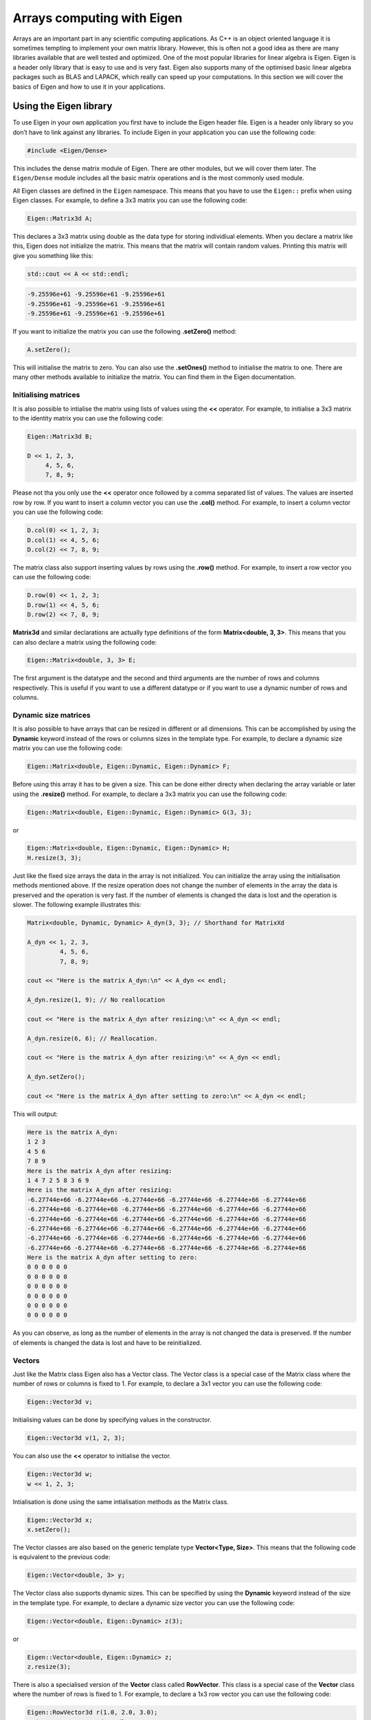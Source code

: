 Arrays computing with Eigen
===========================

Arrays are an important part in any scientific computing applications.
As C++ is an object oriented language it is sometimes tempting to
implement your own matrix library. However, this is often not a good
idea as there are many libraries available that are well tested and
optimized. One of the most popular libraries for linear algebra is
Eigen. Eigen is a header only library that is easy to use and is very
fast. Eigen also supports many of the optimised basic linear algebra
packages such as BLAS and LAPACK, which really can speed up your
computations. In this section we will cover the basics of Eigen and how
to use it in your applications.

Using the Eigen library
-----------------------

To use Eigen in your own application you first have to include the Eigen
header file. Eigen is a header only library so you don’t have to link
against any libraries. To include Eigen in your application you can use
the following code:

.. code:: cpp

   #include <Eigen/Dense>

This includes the dense matrix module of Eigen. There are other modules,
but we will cover them later. The ``Eigen/Dense`` module includes all
the basic matrix operations and is the most commonly used module.

All Eigen classes are defined in the ``Eigen`` namespace. This means
that you have to use the ``Eigen::`` prefix when using Eigen classes.
For example, to define a 3x3 matrix you can use the following code:

.. code:: cpp

   Eigen::Matrix3d A;

This declares a 3x3 matrix using double as the data type for storing
individiual elements. When you declare a matrix like this, Eigen does
not initialize the matrix. This means that the matrix will contain
random values. Printing this matrix will give you something like this:

.. code:: cpp

   std::cout << A << std::endl;

.. code:: text

   -9.25596e+61 -9.25596e+61 -9.25596e+61
   -9.25596e+61 -9.25596e+61 -9.25596e+61
   -9.25596e+61 -9.25596e+61 -9.25596e+61

If you want to initialize the matrix you can use the following
**.setZero()** method:

.. code:: cpp

   A.setZero();

This will initialise the matrix to zero. You can also use the
**.setOnes()** method to initialise the matrix to one. There are many
other methods available to initialize the matrix. You can find them in
the Eigen documentation.

Initialising matrices
~~~~~~~~~~~~~~~~~~~~~

It is also possible to intialise the matrix using lists of values using
the **<<** operator. For example, to initialise a 3x3 matrix to the
identity matrix you can use the following code:

.. code:: cpp

   Eigen::Matrix3d B;

   D << 1, 2, 3,
        4, 5, 6,
        7, 8, 9;

Please not tha you only use the **<<** operator once followed by a comma
separated list of values. The values are inserted row by row. If you
want to insert a column vector you can use the **.col()** method. For
example, to insert a column vector you can use the following code:

.. code:: cpp

   D.col(0) << 1, 2, 3;
   D.col(1) << 4, 5, 6;
   D.col(2) << 7, 8, 9;

The matrix class also support inserting values by rows using the
**.row()** method. For example, to insert a row vector you can use the
following code:

.. code:: cpp

   D.row(0) << 1, 2, 3;
   D.row(1) << 4, 5, 6;
   D.row(2) << 7, 8, 9;

**Matrix3d** and similar declarations are actually type definitions of
the form **Matrix<double, 3, 3>**. This means that you can also declare
a matrix using the following code:

.. code:: cpp

   Eigen::Matrix<double, 3, 3> E;

The first argument is the datatype and the second and third arguments
are the number of rows and columns respectively. This is useful if you
want to use a different datatype or if you want to use a dynamic number
of rows and columns.

Dynamic size matrices
~~~~~~~~~~~~~~~~~~~~~

It is also possible to have arrays that can be resized in different or
all dimensions. This can be accomplished by using the **Dynamic**
keyword instead of the rows or columns sizes in the template type. For
example, to declare a dynamic size matrix you can use the following
code:

.. code:: cpp

   Eigen::Matrix<double, Eigen::Dynamic, Eigen::Dynamic> F;

Before using this array it has to be given a size. This can be done
either directy when declaring the array variable or later using the
**.resize()** method. For example, to declare a 3x3 matrix you can use
the following code:

.. code:: cpp

   Eigen::Matrix<double, Eigen::Dynamic, Eigen::Dynamic> G(3, 3);

or

.. code:: cpp

   Eigen::Matrix<double, Eigen::Dynamic, Eigen::Dynamic> H;
   H.resize(3, 3);

Just like the fixed size arrays the data in the array is not
initialized. You can initialize the array using the initialisation
methods mentioned above. If the resize operation does not change the
number of elements in the array the data is preserved and the operation
is very fast. If the number of elements is changed the data is lost and
the operation is slower. The following example illustrates this:

.. code:: cpp

   Matrix<double, Dynamic, Dynamic> A_dyn(3, 3); // Shorthand for MatrixXd

   A_dyn << 1, 2, 3,
            4, 5, 6,
            7, 8, 9; 

   cout << "Here is the matrix A_dyn:\n" << A_dyn << endl;

   A_dyn.resize(1, 9); // No reallocation

   cout << "Here is the matrix A_dyn after resizing:\n" << A_dyn << endl;

   A_dyn.resize(6, 6); // Reallocation.

   cout << "Here is the matrix A_dyn after resizing:\n" << A_dyn << endl;

   A_dyn.setZero();

   cout << "Here is the matrix A_dyn after setting to zero:\n" << A_dyn << endl;

This will output:

.. code:: text

   Here is the matrix A_dyn:
   1 2 3
   4 5 6
   7 8 9
   Here is the matrix A_dyn after resizing:
   1 4 7 2 5 8 3 6 9
   Here is the matrix A_dyn after resizing:
   -6.27744e+66 -6.27744e+66 -6.27744e+66 -6.27744e+66 -6.27744e+66 -6.27744e+66
   -6.27744e+66 -6.27744e+66 -6.27744e+66 -6.27744e+66 -6.27744e+66 -6.27744e+66
   -6.27744e+66 -6.27744e+66 -6.27744e+66 -6.27744e+66 -6.27744e+66 -6.27744e+66
   -6.27744e+66 -6.27744e+66 -6.27744e+66 -6.27744e+66 -6.27744e+66 -6.27744e+66
   -6.27744e+66 -6.27744e+66 -6.27744e+66 -6.27744e+66 -6.27744e+66 -6.27744e+66
   -6.27744e+66 -6.27744e+66 -6.27744e+66 -6.27744e+66 -6.27744e+66 -6.27744e+66
   Here is the matrix A_dyn after setting to zero:
   0 0 0 0 0 0
   0 0 0 0 0 0
   0 0 0 0 0 0
   0 0 0 0 0 0
   0 0 0 0 0 0
   0 0 0 0 0 0

As you can observe, as long as the number of elements in the array is
not changed the data is preserved. If the number of elements is changed
the data is lost and have to be reinitialized.

Vectors
~~~~~~~

Just like the Matrix class Eigen also has a Vector class. The Vector
class is a special case of the Matrix class where the number of rows or
columns is fixed to 1. For example, to declare a 3x1 vector you can use
the following code:

.. code:: cpp

   Eigen::Vector3d v;

Initialising values can be done by specifying values in the constructor.

.. code:: cpp

   Eigen::Vector3d v(1, 2, 3);

You can also use the **<<** operator to initialise the vector.

.. code:: cpp

   Eigen::Vector3d w;
   w << 1, 2, 3;

Intialisation is done using the same intialisation methods as the Matrix
class.

.. code:: cpp

   Eigen::Vector3d x;
   x.setZero();

The Vector classes are also based on the generic template type
**Vector<Type, Size>**. This means that the following code is equivalent
to the previous code:

.. code:: cpp

   Eigen::Vector<double, 3> y;

The Vector class also supports dynamic sizes. This can be specified by
using the **Dynamic** keyword instead of the size in the template type.
For example, to declare a dynamic size vector you can use the following
code:

.. code:: cpp

   Eigen::Vector<double, Eigen::Dynamic> z(3);

or

.. code:: cpp

   Eigen::Vector<double, Eigen::Dynamic> z;
   z.resize(3);

There is also a specialised version of the **Vector** class called
**RowVector**. This class is a special case of the **Vector** class
where the number of rows is fixed to 1. For example, to declare a 1x3
row vector you can use the following code:

.. code:: cpp

   Eigen::RowVector3d r(1.0, 2.0, 3.0);
   std::cout << r << std::endl;

   Eigen::Vector3d s(1.0, 2.0, 3.0);
   std::cout << s << std::endl;

This will output:

.. code:: text

   1 2 3
   1
   2
   3

Convenience typedefs for Eige vectors and matrices
~~~~~~~~~~~~~~~~~~~~~~~~~~~~~~~~~~~~~~~~~~~~~~~~~~

There are several convenience typedefs for fixed-size vectors and
matrices. For example, **Vector3d** is a typedef for **Vector<double,
3>** and **Matrix3d** is a typedef for **Matrix<double, 3, 3>**. These
typedefs are available for sizes 1 to 4. For larger sizes you have to
use the generic template type. Below are listed some of the most common
typedefs:

.. code:: cpp

   typedef Matrix<double, 2, 2> Matrix2d;
   typedef Matrix<double, 3, 3> Matrix3d;
   typedef Matrix<double, 4, 4> Matrix4d;
   typedef Matrix<double, 6, 6> Matrix6d;
   typedef Matrix<double, Dynamic, Dynamic> MatrixXd;

   typedef Matrix<float, 2, 2> Matrix2f;
   typedef Matrix<float, 3, 3> Matrix3f;
   typedef Matrix<float, 4, 4> Matrix4f;
   typedef Matrix<float, 6, 6> Matrix6f;
   typedef Matrix<float, Dynamic, Dynamic> MatrixXf;

   typedef Matrix<int, 2, 2> Matrix2i;
   typedef Matrix<int, 3, 3> Matrix3i;
   typedef Matrix<int, 4, 4> Matrix4i;
   typedef Matrix<int, 6, 6> Matrix6i;
   typedef Matrix<int, Dynamic, Dynamic> MatrixXi;

   typedef Vector<double, 2> Vector2d;
   typedef Vector<double, 3> Vector3d;
   typedef Vector<double, 4> Vector4d;
   typedef Vector<double, 6> Vector6d;
   typedef Vector<double, Dynamic> VectorXd;

   typedef Vector<float, 2> Vector2f;
   typedef Vector<float, 3> Vector3f;
   typedef Vector<float, 4> Vector4f;
   typedef Vector<float, 6> Vector6f;
   typedef Vector<float, Dynamic> VectorXf;

   typedef Vector<int, 2> Vector2i;
   typedef Vector<int, 3> Vector3i;
   typedef Vector<int, 4> Vector4i;
   typedef Vector<int, 6> Vector6i;
   typedef Vector<int, Dynamic> VectorXi;

Matrix expressions
------------------

In the Eigen Matrix classes most normal C++ operators are overloaded, so
that you perform linear algebra operations in a natural way. For
example, you can add two matrices using the **+** operator:

.. code:: cpp

   Matrix3d A;

   A << 1, 2, 3,
        4, 5, 6,
        7, 8, 9;

   Matrix3d B;

   B << 1, 2, 3,
        4, 5, 6,
        7, 8, 9;

   auto C = A + B;
   cout << C << endl;

This outputs:

.. code:: text

    2  4  6
    8 10 12
   14 16 18

For matrix and vector classes you can only perform linear algebra
expressions. This means that you can only add matrices of the same size
or multiply a matrix with a vector of the correct size. You can also
multiply matrices with each other. Multiplying a matrix with a scalar is
also possible, but adding a scalar to a matrix is not possible. The
following code illustrates some of these operations:

.. code:: cpp

   auto D = A * 3.0;
   cout << D << endl;

   auto E = A * B;
   cout << E << endl;

which produces the following output:

.. code:: text

    3  6  9
   12 15 18
   21 24 27
    30  36  42
    66  81  96
   102 126 150

If you want to add a scalar to all element you can use the following
code:

.. code:: cpp

   auto F = E + Matrix3d::Constant(1.0);   
   cout << F << endl;

This will add 1.0 to all elements in the matrix. The **Constant()**
method is a static method that creates a matrix with all elements set to
the specified value. The **Array** class is a special class that allows
you to perform element wise operations. Elementwise addition of a scalar
can be done using the following code:

.. code:: cpp

   Matrix3d G = E.array() + 3.0;

Here we use the **.array()** method to convert the matrix to an array.
This enables us to use element addition to a scalar. If we then assign
the result to a matrix the result is a matrix with the same size as the
original matrix.

Matrix operations
-----------------

Eigen has many special methods for matrices. For example, you can
transpose a matrix using the **.transpose()** method. The following code
illustrates this:

.. code:: cpp

   Matrix3d H;

   H << 1, 2, 3,
        4, 5, 6,
        7, 8, 9;

   std::cout << "H^T = " << std::endl << H.transpose() << std::endl;

This produces the following output:

.. code:: text

   H^T =
   1 4 7
   2 5 8
   3 6 9

It is also possible to compute the dot product and cross product or
matrices using the **.dot()** and **.cross()** methods. The following
code illustrates this:

.. code:: cpp

   Vector3d s(1, 2, 3);
   Vector3d t(1, 0, 0);

   auto u = s.cross(t);
   auto p = s.dot(t);

   cout << u << endl;
   cout << p << endl;

This produces the following output:

.. code:: text

    0
    3
   -2
   1

It is also possible to compute the inverse of a matrix using the
**.inverse()** method. The following code shows how this is done.

.. code:: cpp

   Matrix3d J;

   J << 15, 42, 71,
        23, 52, 81,
        33, 63, 91;

   cout << J.inverse() << endl;

This produces the following output:

.. code:: text

    2.29012 -4.01852  1.79012
   -3.58025  6.03704 -2.58025
    1.64815 -2.72222  1.14815

Some other useful function are reduction operations such as **.sum()**,
**.mean()**, **.minCoeff()**, **.maxCoeff()** and **.norm()**. The
following code illustrates how these functions are used:

.. code:: cpp

   Matrix3d K;

   K << 1, 2, 3,
        4, 5, 6,
        7, 8, 9;

   cout << "K.sum()\n" << K.sum() << endl;
   cout << "K.prod()\n" << K.prod() << endl;
   cout << "K.mean()\n" << K.mean() << endl;
   cout << "K.norm()\n" << K.norm() << endl;
   cout << "K.maxCoeff()\n" << K.maxCoeff() << endl;
   cout << "K.minCoeff()\n" << K.minCoeff() << endl;
   cout << "K.trace()\n" << K.trace() << endl;
   cout << "K.diagonal()\n" << K.diagonal() << endl;
   cout << "K.determinant()\n" << K.determinant() << endl;

This produces the following output:

.. code:: text

   K.sum()
   45
   K.prod()
   362880
   K.mean()
   5
   K.norm()
   16.8819
   K.maxCoeff()
   9
   K.minCoeff()
   1
   K.trace()
   15
   K.diagonal()
   1
   5
   9
   K.determinant()
   0

There are many more matrix methods available in Eigen. You can find them
in the Eigen documentation.

Reshaping matrices
------------------

Some times existing matrices must be used in expressions where the
current shape of the matrix is not suitable. In these cases it is
possible to reshape the matrix using the **.reshaped()** method. The
following code illustrates how this is done:

.. code:: cpp

   Matrix3d A;

   A << 1, 2, 3,
       4, 5, 6,
       7, 8, 9;

   auto B = A.reshaped(1, 9);

   cout << B << endl;

I this example we have a 3x3 matrix that we want to reshape into a 1x9
matrix. The **.reshaped()** method takes two arguments. The first
argument is the number of rows and the second argument is the number of
columns. The B variables in the above example is actually a special
class Eigen::Reshaped<> that is a view into the original matrix. This
means that the data is not copied and that the reshaped matrix is a view
into the original matrix. This also means that if you change the
reshaped matrix the original matrix is also changed.

Running the previous code produces the following output:

.. code:: text

   1 2 3 4 5 6 7 8 9

If we want to use the **B** matrix to assign a new matrix the matrix to
be assigned needs to be of the **MatrixXd** type. In the following code
we assign the reshaped matrix to a new matrix:

.. code:: cpp

   MatrixXd C = B.reshaped(3, 3);

   cout << C << endl;

This produces the following output:

.. code:: text

   1 2 3
   4 5 6
   7 8 9

We can also reshape the created matrix and transpose it. The following
code illustrates this:

.. code:: cpp

   MatrixXd D = C.reshaped(1, 9).transpose();

   cout << D << endl;

This produces the following output:

.. code:: text

   1
   4
   7
   2
   5
   8
   3
   6
   9

Notice the ordering of numbers. This is due to the fact that matrices
are stored in column major order in Eigen. This means that the first
column is stored first, then the second column and so on. This is the
opposite of row major order where the first row is stored first, then
the second row and so on.

Assigning a reshaped matrix to itself is not allowed in Eigen. To solve
this you can use the **.eval()** method. The **.eval()** method forces
the reshaped matrix to be evaluated and copied to a new matrix. The
following code illustrates this:

.. code:: cpp

   C = C.reshaped(1, 9).eval();

Slicing and indexing
--------------------

One of the more common operations in matrix computing is indexing and
slicing. Eigen has several ways of doing this. The easiest way of
accessing rows and columns of a matrix in Eigen is using the **.row()**
and **.col()** methods. The methods can be both used to assign values to
a row or assign other matrices the values of a row. The following code
illustrates this:

.. code:: cpp

   MatrixXd A(10, 10);
   A.setZero();

   A.row(3) << 1, 2, 3, 4, 5, 6, 7, 8, 9, 10;

   cout << A << endl;
   cout << "\n";

   A.col(3) << 1, 2, 3, 4, 5, 6, 7, 8, 9, 10;

   cout << A << endl;
   cout << "\n";

This produces the following output:

.. code:: text

    0  0  0  0  0  0  0  0  0  0
    0  0  0  0  0  0  0  0  0  0
    0  0  0  0  0  0  0  0  0  0
    1  2  3  4  5  6  7  8  9 10
    0  0  0  0  0  0  0  0  0  0
    0  0  0  0  0  0  0  0  0  0
    0  0  0  0  0  0  0  0  0  0
    0  0  0  0  0  0  0  0  0  0
    0  0  0  0  0  0  0  0  0  0
    0  0  0  0  0  0  0  0  0  0

    0  0  0  1  0  0  0  0  0  0
    0  0  0  2  0  0  0  0  0  0
    0  0  0  3  0  0  0  0  0  0
    1  2  3  4  5  6  7  8  9 10
    0  0  0  5  0  0  0  0  0  0
    0  0  0  6  0  0  0  0  0  0
    0  0  0  7  0  0  0  0  0  0
    0  0  0  8  0  0  0  0  0  0
    0  0  0  9  0  0  0  0  0  0
    0  0  0 10  0  0  0  0  0  0

In this example we used the **<<** operator to assign values to the
rows.

It is also possible to assign multiple values at the same time using for
example the .setConstant() or .setOnes() methods. The following code
illustrates this:

.. code:: cpp

   A.col(1).setOnes();

   cout << A << endl;
   cout << "\n";

This produces the following output:

.. code:: text

    0  1  0  1  0  0  0  0  0  0
    0  1  0  2  0  0  0  0  0  0
    0  1  0  3  0  0  0  0  0  0
    1  1  3  4  5  6  7  8  9 10
    0  1  0  5  0  0  0  0  0  0
    0  1  0  6  0  0  0  0  0  0
    0  1  0  7  0  0  0  0  0  0
    0  1  0  8  0  0  0  0  0  0
    0  1  0  9  0  0  0  0  0  0
    0  1  0 10  0  0  0  0  0  0

Indexing can also be done using the special function Eigen::seq(). In
its simplest form it can be used to select a range of values. The
following code illustrates this:

.. code:: cpp

   MatrixXd B(10, 10);
   B.setZero();

   B(seq(3, 5), seq(3, 5)).setConstant(1);

   cout << B << endl;

This produces the following output:

.. code:: text

   0 0 0 0 0 0 0 0 0 0
   0 0 0 0 0 0 0 0 0 0
   0 0 0 0 0 0 0 0 0 0
   0 0 0 1 1 1 0 0 0 0
   0 0 0 1 1 1 0 0 0 0
   0 0 0 1 1 1 0 0 0 0
   0 0 0 0 0 0 0 0 0 0
   0 0 0 0 0 0 0 0 0 0
   0 0 0 0 0 0 0 0 0 0
   0 0 0 0 0 0 0 0 0 0

It is also possible to use a step value in the **seq()** function, which
is shown in the following code:

.. code:: cpp

   B(seq(0, 9, 2), seq(0, 9, 2)).setConstant(2);

   cout << B << endl;

This produces the following output:

.. code:: text

   2 0 2 0 2 0 2 0 2 0
   0 0 0 0 0 0 0 0 0 0
   2 0 2 0 2 0 2 0 2 0
   0 0 0 1 1 1 0 0 0 0
   2 0 2 1 2 1 2 0 2 0
   0 0 0 1 1 1 0 0 0 0
   2 0 2 0 2 0 2 0 2 0
   0 0 0 0 0 0 0 0 0 0
   2 0 2 0 2 0 2 0 2 0
   0 0 0 0 0 0 0 0 0 0

There are also special selectors for selecting rows and columns. The
**all** selector selects all rows or columns. The **last** selector
selects the last column or row. The following code illustrates this:

.. code:: cpp

   B(all, last).setConstant(3);

   cout << B << endl;
   cout << "\n";

   B(all, last - 1).setConstant(4);

   cout << B << endl;

This produces the following output:

.. code:: text

   2 0 2 0 2 0 2 0 2 3
   0 0 0 0 0 0 0 0 0 3
   2 0 2 0 2 0 2 0 2 3
   0 0 0 1 1 1 0 0 0 3
   2 0 2 1 2 1 2 0 2 3
   0 0 0 1 1 1 0 0 0 3
   2 0 2 0 2 0 2 0 2 3
   0 0 0 0 0 0 0 0 0 3
   2 0 2 0 2 0 2 0 2 3
   0 0 0 0 0 0 0 0 0 3

   2 0 2 0 2 0 2 0 4 3
   0 0 0 0 0 0 0 0 4 3
   2 0 2 0 2 0 2 0 4 3
   0 0 0 1 1 1 0 0 4 3
   2 0 2 1 2 1 2 0 4 3
   0 0 0 1 1 1 0 0 4 3
   2 0 2 0 2 0 2 0 4 3
   0 0 0 0 0 0 0 0 4 3
   2 0 2 0 2 0 2 0 4 3
   0 0 0 0 0 0 0 0 4 3

It is also possible to use std::vector based indeces to select a
submatrix from a matrix. This is shown in the following code:

.. code:: cpp

   vector<int> idx = { 1, 3, 4, 6, 7, 9 };

   cout << C(idx, idx) << endl;
   cout << "\n";

   auto D = C(idx, idx);

This produces the following output:

.. code:: text

     1  11  21  31  41  51  61  71  81  91
     2  12  22  32  42  52  62  72  82  92
     3  13  23  33  43  53  63  73  83  93
     4  14  24  34  44  54  64  74  84  94
     5  15  25  35  45  55  65  75  85  95
     6  16  26  36  46  56  66  76  86  96
     7  17  27  37  47  57  67  77  87  97
     8  18  28  38  48  58  68  78  88  98
     9  19  29  39  49  59  69  79  89  99
    10  20  30  40  50  60  70  80  90 100

    12  32  42  62  72  92
    14  34  44  64  74  94
    15  35  45  65  75  95
    17  37  47  67  77  97
    18  38  48  68  78  98
    20  40  50  70  80 100

Implementing functions with Eigen
---------------------------------

There are some considerations to think about when passing matrices and
vector to methods and functions. The general rule is to always pass
Eigen matrices and vectors by reference. The exception to this rule is
when returning a matrix or vector from a function. In this case you
should return the matrix or vector by value. In the following example we
have a function that creates a matrix given some non-matrix input:

.. code:: cpp

   enum TAnalysisType {PLANE_STRESS, PLANE_STRAIN};

   MatrixXd hooke(TAnalysisType ptype, double E, double v)
   {
       MatrixXd D;
       switch (ptype) {
           case PLANE_STRESS:
               D.resize(3,3);
               D << 1.0, v,   0.0,
                    v,   1.0, 0.0,
                    0.0, 0.0, (1.0-v)*0.5;
               break;
           case PLANE_STRAIN:
               D.resize(4,4);
               D << 1.0-v, v    , v     , 0.0,
                    v    , 1.0-v, v     , 0.0,
                    v    , v    , 1.0-v , 0.0,
                    0.0  , 0.0  , 0.0   , 0.5*(1.0-2*v);
               break;
           default:
               break;
       }
       return D;
   }

   int main()
   {
       MatrixXd Dpstress = hooke(PLANE_STRESS, 2.1e9, 0.35);
       MatrixXd Dpstrain = hooke(PLANE_STRAIN, 2.1e9, 0.35);
       
       cout << "D,pstress = " << endl;
       cout << Dpstress << endl;
       cout << "D,pstrain = " << endl;
       cout << Dpstrain << endl;
   }

This produces the following output:

.. code:: text

   D,pstress =
       1  0.35     0
    0.35     1     0
       0     0 0.325
   D,pstrain =
   0.65 0.35 0.35    0
   0.35 0.65 0.35    0
   0.35 0.35 0.65    0
      0    0    0 0.15

In the next example we have a function that takes **Vector<>** as inputs
and returns a matrix.

.. code:: cpp

   Matrix4d bar2e(const Vector2d& ex, const Vector2d& ey, const Vector2d& ep)
   {
       double E = ep(0);
       double A = ep(1);
       double L = sqrt(pow(ex(1)-ex(0),2)+pow(ey(1)-ey(0),2));
       double C = E*A/L;
       
       Matrix2d Ke_loc(2,2);

       Ke_loc <<  C, -C,
                 -C,  C;
       
       double nxx = (ex(1)-ex(0))/L;
       double nyx = (ey(1)-ey(0))/L;
       
       MatrixXd G(2,4);
       
       G << nxx, nyx, 0.0, 0.0,
            0.0, 0.0, nxx, nyx;
       
       Matrix4d Ke = G.transpose()*Ke_loc*G;
       return Ke;
   }

Below is an example of how this function can be called:

.. code:: cpp

   int main()
   {
       VectorXd ex(2);
       VectorXd ey(2);
       VectorXd ep(2);
       
       ex << 0.0, 1.0;
       ey << 0.0, 1.0;
       ep << 1.0, 1.0;
       
       MatrixXd Ke = bar2e(ex, ey, ep);
       
       cout << Ke << endl;
   }

Running the code produces the following output:

.. code:: text

    0.353553  0.353553 -0.353553 -0.353553
    0.353553  0.353553 -0.353553 -0.353553
   -0.353553 -0.353553  0.353553  0.353553
   -0.353553 -0.353553  0.353553  0.353553

Solving linear systems of equations
-----------------------------------

Eigen has a library of decomposition methods that can be used to solve
linear systems of equations. For smaller matrices (up to 4x4) it is
often better to use the **.inverse()** method. For larger matrices it is
better to use the decomposition methods. The following code illustrates
how to solve a linear system of equations using the **.inverse()**
method:

.. code:: cpp

   int main()
   {
       Matrix3d A;
       A.setRandom();

       Vector3d b;

       b.setRandom();

       Vector3d x = A.inverse() * b;

       cout << "The solution is:\n"
            << x << endl;

       cout << "b is:\n"
            << b << endl;

       cout << "A * x is:\n"
            << A * x << endl;

       cout << "The error is:\n"
            << (A * x - b).norm() << endl;
   }

This produces the following output:

.. code:: text

   The solution is:
    -1.36005
    -1.53203
   -0.275723
   b is:
     0.49321
   -0.651784
    0.717887
   A * x is:
     0.49321
   -0.651784
    0.717887
   The error is:
   0

For larger matrices it is better to use the decomposition methods. Which
decomposition method to chose is determined by your specific problem.
The following code illustrates how to solve a linear system of equations
using the **ColPivHouseholderQR** decomposition:

.. code:: cpp

   int main()
   {
       MatrixXd A(10, 10);
       A.setRandom();

       VectorXd b(10);
       b.setRandom();

       VectorXd x = A.colPivHouseholderQr().solve(b);

       cout << "The solution is:\n"
            << x << endl;

       cout << "b is:\n"
            << b << endl;

       cout << "A * x is:\n"
            << A * x << endl;

       cout << "The error is:\n"
            << (A * x - b).norm() << endl;
   }

The key is the line:

.. code:: cpp

   VectorXd x = A.colPivHouseholderQr().solve(b);

When calling the **.colPivHouseholderQr()** method on the matrix it
returns a **ColPivHouseholderQR** object. This object has a **.solve()**
method that can be used to solve the linear system of equations. The
**.solve()** method takes a vector as input and returns a vector as
output.

!!! note The **ColPivHouseholderQR** decomposition is a good choice for
general matrices. For symmetric matrices the **LDLT** decomposition is a
good choice.

It is of couse also possible to explicitely create a
**ColPivHouseholderQR** object and use it to solve the linear system of
equations, which is shown below:

.. code:: cpp

   FullPivLU<MatrixXd> ldlt(A);
   VectorXd x = ldlt.solve(b);

!!! note The **FullPivLU** decomposition is a good choice for general
matrices. For symmetric matrices the **LDLT** decomposition is a good
choice.

The advantage of separating the construction from solving the system is
that the decomposition can be reused for multiple systems. The
**.solve()** method can also be called with a matrix as input. This will
solve the system for each column in the matrix. As the following code
illustrates:

.. code:: cpp

   MatrixXd A(10, 10);
   A.setRandom();

   MatrixXd b(10, 10);
   b.setRandom();

   FullPivLU<MatrixXd> ldlt(A);
   MatrixXd x = ldlt.solve(b);

   cout << "The solution is:\n"
           << x << endl;

This produces the following output:

.. code:: text

   The solution is:
      1.18453  -0.410319  -0.623361  -0.321932 -0.0895882  0.0497296  -0.648823   0.124508   0.493074   0.480588
     0.535632  0.0616908   -0.28512  -0.318507 0.00406816  0.0258458 -0.0848685  -0.477436    1.24756   0.838648
   -0.0107144  -0.367311   0.244476   0.137709  -0.815272  -0.280075  -0.628219   0.208019  -0.206337  -0.640611
     -2.13074    1.62113 -0.0941863       1.03   -0.03775    1.03846   0.293851    1.14827   -3.90631   -1.16682
     0.879087   0.477271   -1.28075    1.28879    2.52322    -1.4507    1.27269  -0.578986    0.24615    2.08061
    -0.732436  -0.704311    1.06786  -0.596086    -2.3671    1.43309   -1.39648  0.0979355  -0.356579   -1.55783
     0.127638  -0.668733  -0.507232 -0.0496553   0.521617   0.220945   -0.16289  -0.664471    1.69368   0.876999
    -0.569963 -0.0353519  -0.507716  0.0109401   0.415603   0.829978  -0.209561  0.0241958  -0.291877 -0.0407887
     -2.30094    1.32775  -0.272818   0.388941   -0.53578    1.08094   0.510719   0.903556   -4.88332   -1.75593
      1.01693   0.242351  -0.251851   -1.13456    0.28466  -0.149436   -0.17369   0.721883   0.108984  0.0144817

Returning Matrices from functions
~~~~~~~~~~~~~~~~~~~~~~~~~~~~~~~~~

Passing Matrices to functions
~~~~~~~~~~~~~~~~~~~~~~~~~~~~~

Accessing raw data
------------------

Using Eigen with other libraries
--------------------------------

Summary
-------
